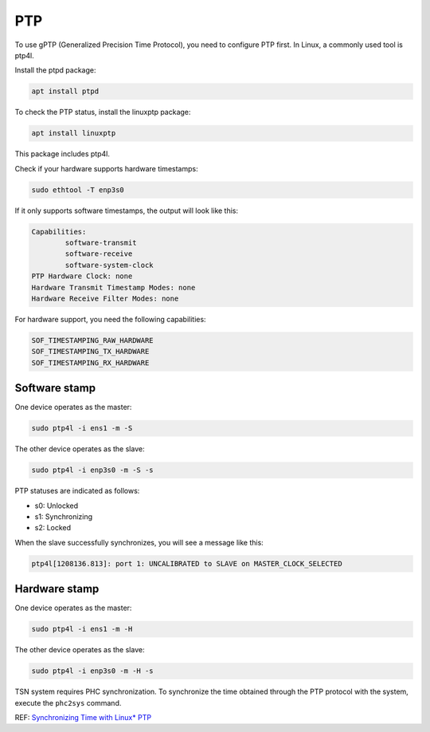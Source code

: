 
PTP
===

To use gPTP (Generalized Precision Time Protocol), you need to configure PTP first.
In Linux, a commonly used tool is ptp4l.

Install the ptpd package:

.. code-block::

   apt install ptpd

To check the PTP status, install the linuxptp package:

.. code-block::

   apt install linuxptp

This package includes ptp4l.

Check if your hardware supports hardware timestamps:

.. code-block::

   sudo ethtool -T enp3s0

If it only supports software timestamps, the output will look like this:

.. code-block::

   Capabilities:
           software-transmit
           software-receive
           software-system-clock
   PTP Hardware Clock: none
   Hardware Transmit Timestamp Modes: none
   Hardware Receive Filter Modes: none

For hardware support, you need the following capabilities:

.. code-block::

   SOF_TIMESTAMPING_RAW_HARDWARE
   SOF_TIMESTAMPING_TX_HARDWARE
   SOF_TIMESTAMPING_RX_HARDWARE

Software stamp
--------------

One device operates as the master:

.. code-block::

   sudo ptp4l -i ens1 -m -S

The other device operates as the slave:

.. code-block::

   sudo ptp4l -i enp3s0 -m -S -s


.. image:: ./images/1026ptp4l.png
   :target: ./images/1026ptp4l.png
   :alt: ptp4l results


PTP statuses are indicated as follows:


* s0: Unlocked
* s1: Synchronizing
* s2: Locked

When the slave successfully synchronizes, you will see a message like this:

.. code-block::

   ptp4l[1208136.813]: port 1: UNCALIBRATED to SLAVE on MASTER_CLOCK_SELECTED

Hardware stamp
--------------

One device operates as the master:

.. code-block::

   sudo ptp4l -i ens1 -m -H

The other device operates as the slave:

.. code-block::

   sudo ptp4l -i enp3s0 -m -H -s

TSN system requires PHC synchronization.
To synchronize the time obtained through the PTP protocol with the system, execute the ``phc2sys`` command.

REF: `Synchronizing Time with Linux* PTP <https://tsn.readthedocs.io/timesync.html>`_
